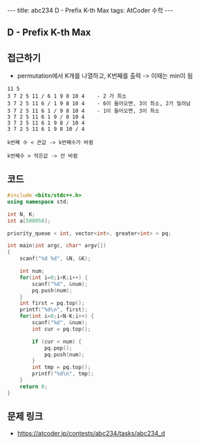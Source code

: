 #+HTML: ---
#+HTML: title: abc234 D - Prefix K-th Max
#+HTML: tags: AtCoder 수학
#+HTML: ---
#+OPTIONS: ^:nil

** D - Prefix K-th Max

** 접근하기
- permutation에서 K개를 나열하고, K번째를 출력 -> 이때는 min이 됨

#+BEGIN_EXAMPLE
11 5
3 7 2 5 11 / 6 1 9 8 10 4    - 2 가 최소
3 7 2 5 11 6 / 1 9 8 10 4    - 6이 들어오면, 3이 최소, 2가 밀려남
3 7 2 5 11 6 1 / 9 8 10 4    - 1이 들어오면, 3이 최소 
3 7 2 5 11 6 1 9 / 8 10 4
3 7 2 5 11 6 1 9 8 / 10 4
3 7 2 5 11 6 1 9 8 10 / 4

k번째 수 < 큰값 -> k번째수가 바뀜

k번째수 > 작은값 -> 안 바뀜
#+END_EXAMPLE

** 코드
#+BEGIN_SRC cpp
#include <bits/stdc++.h>
using namespace std;

int N, K;
int a[500050];

priority_queue < int, vector<int>, greater<int> > pq;

int main(int argc, char* argv[])
{
    scanf("%d %d", &N, &K);

    int num;
    for(int i=0;i<K;i++) {
        scanf("%d", &num);
        pq.push(num);
    }
    int first = pq.top();
    printf("%d\n", first);
    for(int i=0;i<N-K;i++) {
        scanf("%d", &num);
        int cur = pq.top();
        
        if (cur < num) {
            pq.pop();
            pq.push(num);
        }
        int tmp = pq.top();
        printf("%d\n", tmp);
    }
    return 0;
}
#+END_SRC

** 문제 링크
- https://atcoder.jp/contests/abc234/tasks/abc234_d
